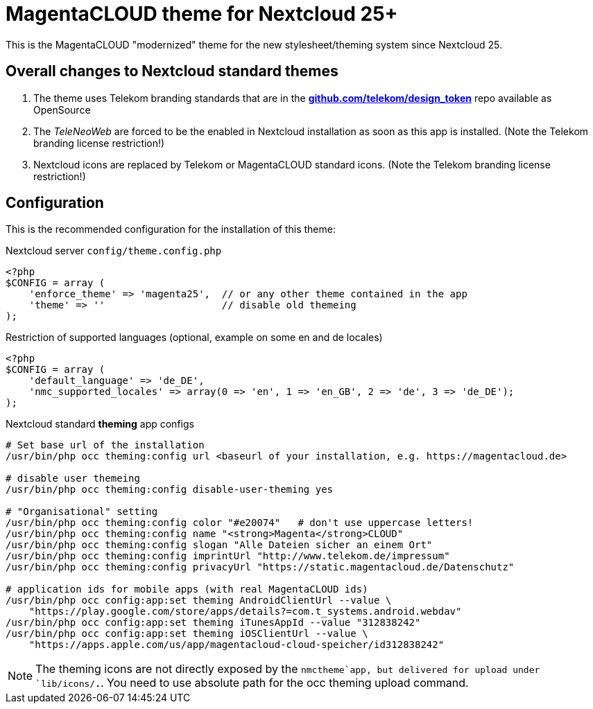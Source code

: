= MagentaCLOUD theme for Nextcloud 25+
This is the MagentaCLOUD "modernized" theme for the new stylesheet/theming system since Nextcloud 25.


== Overall changes to Nextcloud standard themes

1. The theme uses Telekom branding standards that are in the
   https://github.com/telekom/design-tokens[*github.com/telekom/design_token*] repo
   available as OpenSource

2. The _TeleNeoWeb_ are forced to be the enabled in Nextcloud installation as soon as this app is installed.
   (Note the Telekom branding license restriction!)

3. Nextcloud icons are replaced by Telekom or MagentaCLOUD standard icons.
   (Note the Telekom branding license restriction!)


== Configuration
This is the recommended configuration for the installation of this theme:

.Nextcloud server `config/theme.config.php`
----
<?php
$CONFIG = array (
    'enforce_theme' => 'magenta25',  // or any other theme contained in the app
    'theme' => ''                    // disable old themeing
);
----

.Restriction of supported languages (optional, example on some en and de locales)
----
<?php
$CONFIG = array (
    'default_language' => 'de_DE',
    'nmc_supported_locales' => array(0 => 'en', 1 => 'en_GB', 2 => 'de', 3 => 'de_DE');
);
----

.Nextcloud standard *theming* app configs
----
# Set base url of the installation
/usr/bin/php occ theming:config url <baseurl of your installation, e.g. https://magentacloud.de>

# disable user themeing
/usr/bin/php occ theming:config disable-user-theming yes

# "Organisational" setting
/usr/bin/php occ theming:config color "#e20074"   # don't use uppercase letters!
/usr/bin/php occ theming:config name "<strong>Magenta</strong>CLOUD"
/usr/bin/php occ theming:config slogan "Alle Dateien sicher an einem Ort"
/usr/bin/php occ theming:config imprintUrl "http://www.telekom.de/impressum"
/usr/bin/php occ theming:config privacyUrl "https://static.magentacloud.de/Datenschutz"

# application ids for mobile apps (with real MagentaCLOUD ids)
/usr/bin/php occ config:app:set theming AndroidClientUrl --value \
    "https://play.google.com/store/apps/details?=com.t_systems.android.webdav"
/usr/bin/php occ config:app:set theming iTunesAppId --value "312838242"
/usr/bin/php occ config:app:set theming iOSClientUrl --value \
    "https://apps.apple.com/us/app/magentacloud-cloud-speicher/id312838242"
----

NOTE: The theming icons are not directly exposed by the `nmctheme`app, but delivered for
upload under `lib/icons/*.*`. You need to use absolute path for the occ theming upload command.
   